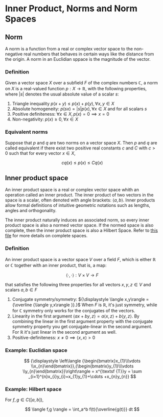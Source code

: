 * Inner Product, Norms and Norm Spaces

** Norm

A norm is a function from a real or complex vector space to the non-negative real
numbers that behaves in certain ways like the distance from the origin. A norm
in an Euclidian sppace is the magnitude of the vector.

*** Definition

Given a vector space $\displaystyle{X}$ over a subfield ${\displaystyle F}$ of the complex numbers $\mathbb{C}$,
a norm on $\displaystyle{X}$ is a real-valued function ${\displaystyle p:X\to \mathbb{R}}$, with
the following properties, where $\displaystyle{|s|}$ denotes the usual absolute
value of a scalar $\displaystyle{s}$:
1. Triangle inequality $p(x + y) \leq p(x) + p(y), \forall x,y \in X$
2. Absolute homogeneity: $p(sx) = |s|p(x), \forall x \in X$ and for all scalars $s$
3. Positive definiteness: $\forall x \in X, p(x) = 0 \implies x = 0$
4. Non-negativity: $p(x) \geq 0, \forall x \in X$

*** Equivalent norms

Suppose that $p$ and $q$ are two norms on a vector space $X$. Then $p$ and $q$ are called equivalent
if there exist two positive real constants $c$ and $C$ with $c > 0$ such that for every vector
$x \in X$,

$$
cq(x) \leq p(x) \leq Cq(x)
$$

** Inner product space

An inner product space is a real or complex vector space whith an operation called
an inner product. The inner product of two vectors in the space is a scalar,
often denoted with angle brackets: $\langle a, b \rangle$. Inner products allow formal definitions
of intuitive geometric notations such as lengths, angles and orthogonality.

The inner product naturally induces an associated norm, so every inner product space is
also a normed vector space. If the normed space is also complete, then the inner product
space is also a Hilbert Space. Refer to [[./Cauchy Sequences and Complete Normed Spaces.org][this file]] for more details on complete spaces.

*** Definition

An inner product space is a vector space $V$ over a field $F$, which is either $\mathbb{R}$ or $\mathbb{C}$ together
with an inner product, that is, a map:

$$
\langle\cdot,\cdot\rangle : V \times V \to F
$$

that satisfies the following three properties for all vectors $x,y,z \in V$ and scalars $a,b \in F$

1. Conjugate symmetry/symmetry: ${\displaystyle \langle x,y\rangle ={\overline {\langle y,x\rangle }}.}$ When $F$ is $\mathbb{R}$, it's just symmetry, while for $\mathbb{C}$ symmetry only works for
   the conjugates of the vectors.
2. Linearity in the first argument $\langle ax + by,z \rangle = a\langle x,z \rangle + b \langle y,z \rangle$. By combining the linear in the first argument property with the conjugate symmetry property you get
   conjugate-linear in the second argument. For $\mathbb{R}$ it's just linear in the second argument as well.
3. Positive-definiteness: $x \neq 0 \implies \langle x,x \rangle > 0$

*** Example: Euclidian space

$$
{\displaystyle \left\langle {\begin{bmatrix}x_{1}\\\vdots \\x_{n}\end{bmatrix}},{\begin{bmatrix}y_{1}\\\vdots \\y_{n}\end{bmatrix}}\right\rangle = x^{\textsf {T}}y = \sum _{i=1}^{n}x_{i}y_{i}=x_{1}y_{1}+\cdots +x_{n}y_{n}}
$$

*** Example: Hilbert space

For $f,g \in C([a,b])$,

$$
\langle f,g \rangle = \int_a^b f(t){\overline{g(t)}} dt
$$
